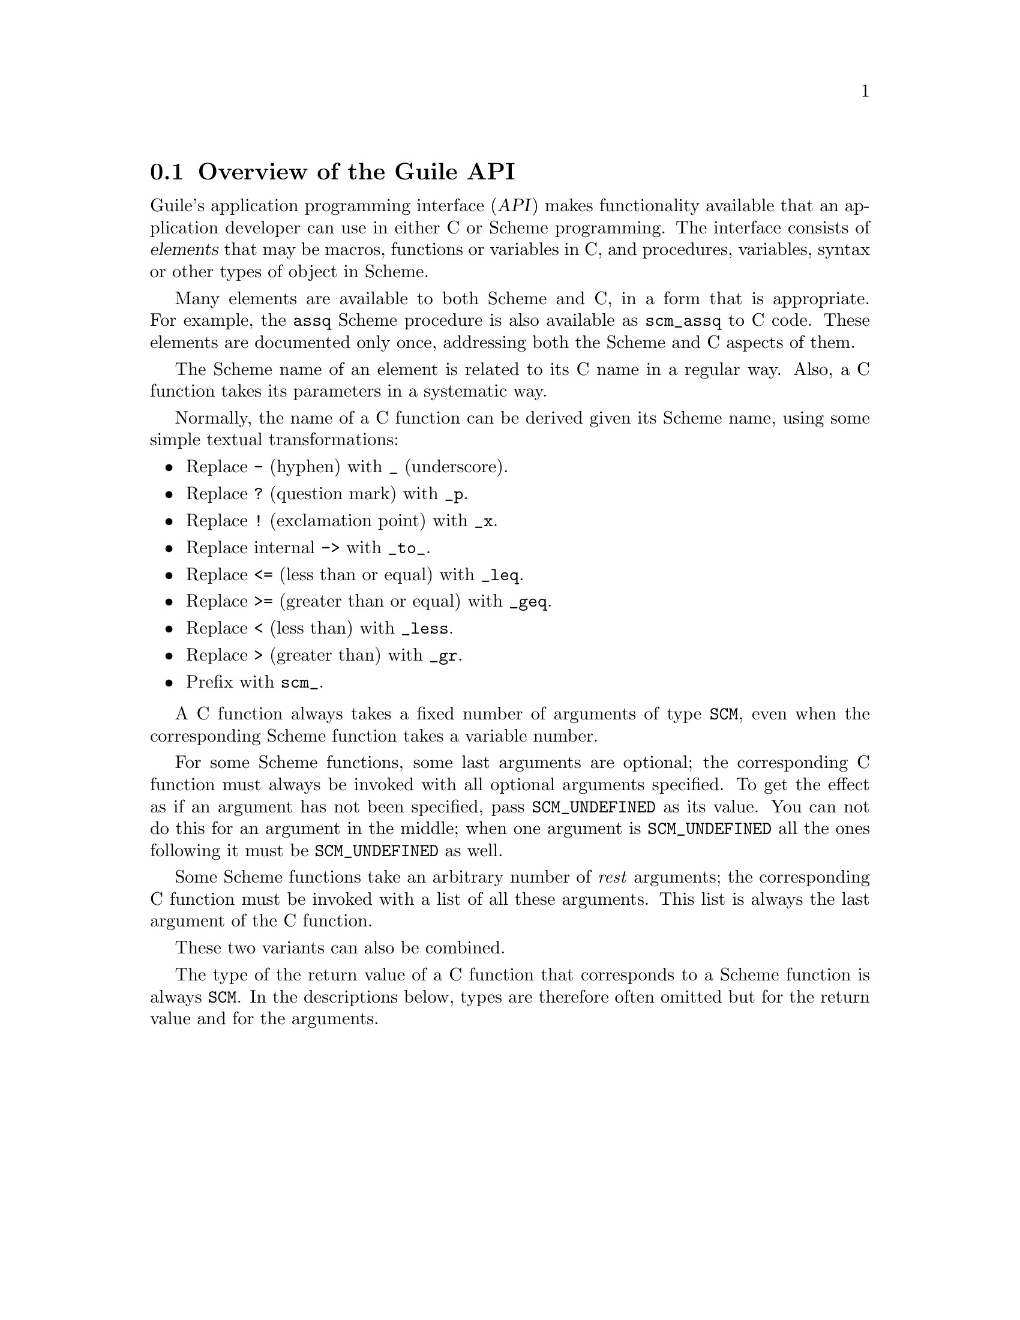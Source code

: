 @c -*-texinfo-*-
@c This is part of the GNU Guile Reference Manual.
@c Copyright (C)  1996, 1997, 2000, 2001, 2002, 2003, 2004
@c   Free Software Foundation, Inc.
@c See the file guile.texi for copying conditions.

@node API Overview
@section Overview of the Guile API

Guile's application programming interface (@dfn{API}) makes
functionality available that an application developer can use in either
C or Scheme programming.  The interface consists of @dfn{elements} that
may be macros, functions or variables in C, and procedures, variables,
syntax or other types of object in Scheme.

Many elements are available to both Scheme and C, in a form that is
appropriate.  For example, the @code{assq} Scheme procedure is also
available as @code{scm_assq} to C code.  These elements are documented
only once, addressing both the Scheme and C aspects of them.

The Scheme name of an element is related to its C name in a regular
way.  Also, a C function takes its parameters in a systematic way.

Normally, the name of a C function can be derived given its Scheme name,
using some simple textual transformations:

@itemize @bullet

@item
Replace @code{-} (hyphen) with @code{_} (underscore).

@item
Replace @code{?} (question mark) with @code{_p}.

@item
Replace @code{!} (exclamation point) with @code{_x}.

@item
Replace internal @code{->} with @code{_to_}.

@item
Replace @code{<=} (less than or equal) with @code{_leq}.

@item
Replace @code{>=} (greater than or equal) with @code{_geq}.

@item
Replace @code{<} (less than) with @code{_less}.

@item
Replace @code{>} (greater than) with @code{_gr}.

@item
Prefix with @code{scm_}.

@end itemize

@c Here is an Emacs Lisp command that prompts for a Scheme function name and
@c inserts the corresponding C function name into the buffer.

@c @example
@c (defun insert-scheme-to-C (name &optional use-gh)
@c   "Transforms Scheme NAME, a string, to its C counterpart, and inserts it.
@c Prefix arg non-nil means use \"gh_\" prefix, otherwise use \"scm_\" prefix."
@c   (interactive "sScheme name: \nP")
@c   (let ((transforms '(("-"  . "_")
@c                       ("?"  . "_p")
@c                       ("!"  . "_x")
@c                       ("->" . "_to_")
@c                       ("<=" . "_leq")
@c                       (">=" . "_geq")
@c                       ("<"  . "_less")
@c                       (">"  . "_gr")
@c                       ("@@"  . "at"))))
@c     (while transforms
@c       (let ((trigger (concat "\\(.*\\)"
@c                              (regexp-quote (caar transforms))
@c                              "\\(.*\\)"))
@c             (sub (cdar transforms))
@c             (m nil))
@c         (while (setq m (string-match trigger name))
@c           (setq name (concat (match-string 1 name)
@c                              sub
@c                              (match-string 2 name)))))
@c       (setq transforms (cdr transforms))))
@c   (insert (if use-gh "gh_" "scm_") name))
@c @end example

A C function always takes a fixed number of arguments of type
@code{SCM}, even when the corresponding Scheme function takes a
variable number.

For some Scheme functions, some last arguments are optional; the
corresponding C function must always be invoked with all optional
arguments specified.  To get the effect as if an argument has not been
specified, pass @code{SCM_UNDEFINED} as its value.  You can not do
this for an argument in the middle; when one argument is
@code{SCM_UNDEFINED} all the ones following it must be
@code{SCM_UNDEFINED} as well.

Some Scheme functions take an arbitrary number of @emph{rest}
arguments; the corresponding C function must be invoked with a list of
all these arguments.  This list is always the last argument of the C
function.

These two variants can also be combined.

The type of the return value of a C function that corresponds to a
Scheme function is always @code{SCM}.  In the descriptions below,
types are therefore often omitted but for the return value and for the
arguments.
